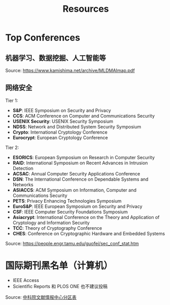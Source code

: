 #+TITLE: Resources
#+URI: /resources/
#+OPTIONS: toc:t



* Top Conferences
** 机器学习、数据挖掘、人工智能等

[[file:images/MLDMAImap.png]]

Source: https://www.kamishima.net/archive/MLDMAImap.pdf

** 网络安全

Tier 1:
   - *S&P*: IEEE Symposium on Security and Privacy
   - *CCS*: ACM Conference on Computer and Communications Security
   - *USENIX Security*: USENIX Security Symposium
   - *NDSS*: Network and Distributed System Security Symposium
   - *Crypto*: International Cryptology Conference
   - *Eurocrypt*: European Cryptology Conference

Tier 2:
   - *ESORICS*: European Symposium on Research in Computer Security
   - *RAID*: International Symposium on Recent Advances in Intrusion Detection
   - *ACSAC*: Annual Computer Security Applications Conference
   - *DSN*: The International Conference on Dependable Systems and Networks
   - *ASIACCS*: ACM Symposium on Information, Computer and Communications Security
   - *PETS*: Privacy Enhancing Technologies Symposium
   - *EuroS&P*: IEEE European Symposium on Security and Privacy
   - *CSF*: IEEE Computer Security Foundations Symposium
   - *Asiacrypt*: International Conference on the Theory and Application of Cryptology and Information Security
   - *TCC*: Theory of Cryptography Conference
   - *CHES*: Conference on Cryptographic Hardware and Embedded Systems

Source: https://people.engr.tamu.edu/guofei/sec_conf_stat.htm

* 国际期刊黑名单（计算机）
   - IEEE Access
   - Scientific Reports 和 PLOS ONE 也不建议投稿
Source: [[https://mp.weixin.qq.com/s?__biz=MzI1MzA2MzM1NA==&mid=2659567089&idx=1&sn=f4cad93ba3a425524eb19d25ffb25960&chksm=f2ab5c24c5dcd53275aa36b9167d9788577a6a919e2bc80b1144088ea78b32bae8350535b344&mpshare=1&scene=1&srcid=0929fMzO4gh0c4l9vLodlKpO&sharer_sharetime=1632924577713&sharer_shareid=c09e2fcd62c7e0a6299c4fa0f2ee6236#rd][中科院文献情报中心分区表]]
